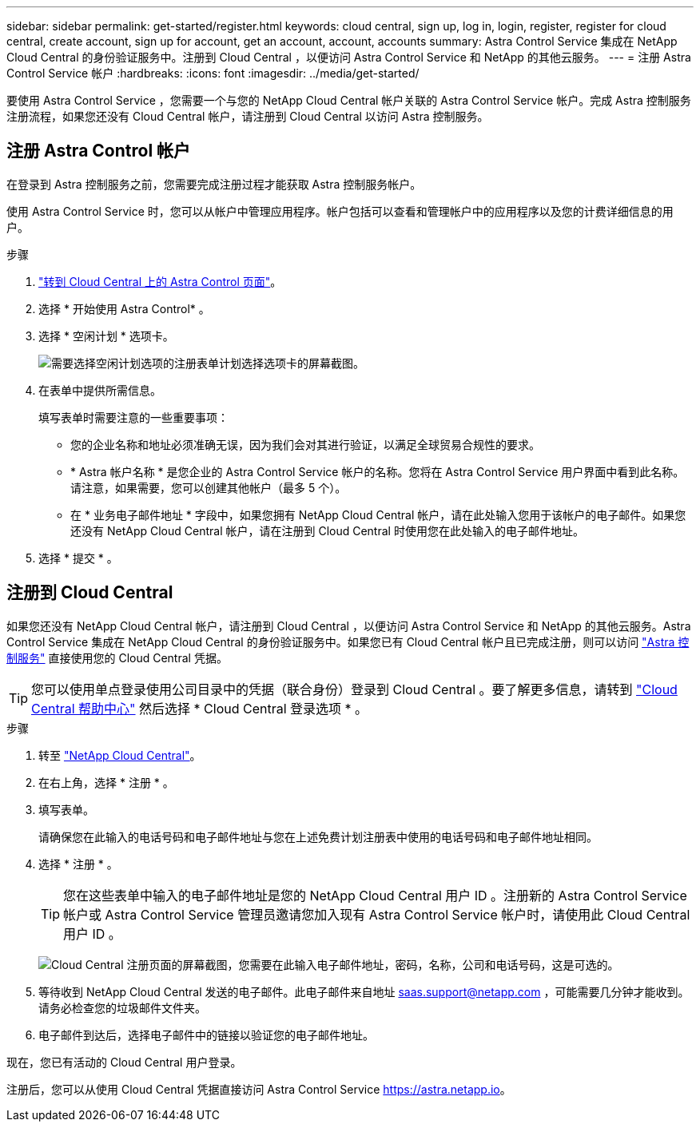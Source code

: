 ---
sidebar: sidebar 
permalink: get-started/register.html 
keywords: cloud central, sign up, log in, login, register, register for cloud central, create account, sign up for account, get an account, account, accounts 
summary: Astra Control Service 集成在 NetApp Cloud Central 的身份验证服务中。注册到 Cloud Central ，以便访问 Astra Control Service 和 NetApp 的其他云服务。 
---
= 注册 Astra Control Service 帐户
:hardbreaks:
:icons: font
:imagesdir: ../media/get-started/


[role="lead"]
要使用 Astra Control Service ，您需要一个与您的 NetApp Cloud Central 帐户关联的 Astra Control Service 帐户。完成 Astra 控制服务注册流程，如果您还没有 Cloud Central 帐户，请注册到 Cloud Central 以访问 Astra 控制服务。



== 注册 Astra Control 帐户

在登录到 Astra 控制服务之前，您需要完成注册过程才能获取 Astra 控制服务帐户。

使用 Astra Control Service 时，您可以从帐户中管理应用程序。帐户包括可以查看和管理帐户中的应用程序以及您的计费详细信息的用户。

.步骤
. https://cloud.netapp.com/astra["转到 Cloud Central 上的 Astra Control 页面"^]。
. 选择 * 开始使用 Astra Control* 。
. 选择 * 空闲计划 * 选项卡。
+
image:acs-registration-free-plan.png["需要选择空闲计划选项的注册表单计划选择选项卡的屏幕截图。"]

. 在表单中提供所需信息。
+
填写表单时需要注意的一些重要事项：

+
** 您的企业名称和地址必须准确无误，因为我们会对其进行验证，以满足全球贸易合规性的要求。
** * Astra 帐户名称 * 是您企业的 Astra Control Service 帐户的名称。您将在 Astra Control Service 用户界面中看到此名称。请注意，如果需要，您可以创建其他帐户（最多 5 个）。
** 在 * 业务电子邮件地址 * 字段中，如果您拥有 NetApp Cloud Central 帐户，请在此处输入您用于该帐户的电子邮件。如果您还没有 NetApp Cloud Central 帐户，请在注册到 Cloud Central 时使用您在此处输入的电子邮件地址。


. 选择 * 提交 * 。




== 注册到 Cloud Central

如果您还没有 NetApp Cloud Central 帐户，请注册到 Cloud Central ，以便访问 Astra Control Service 和 NetApp 的其他云服务。Astra Control Service 集成在 NetApp Cloud Central 的身份验证服务中。如果您已有 Cloud Central 帐户且已完成注册，则可以访问 https://astra.netapp.io["Astra 控制服务"^] 直接使用您的 Cloud Central 凭据。


TIP: 您可以使用单点登录使用公司目录中的凭据（联合身份）登录到 Cloud Central 。要了解更多信息，请转到 https://cloud.netapp.com/help-center["Cloud Central 帮助中心"^] 然后选择 * Cloud Central 登录选项 * 。

.步骤
. 转至 https://cloud.netapp.com["NetApp Cloud Central"^]。
. 在右上角，选择 * 注册 * 。
. 填写表单。
+
请确保您在此输入的电话号码和电子邮件地址与您在上述免费计划注册表中使用的电话号码和电子邮件地址相同。

. 选择 * 注册 * 。
+

TIP: 您在这些表单中输入的电子邮件地址是您的 NetApp Cloud Central 用户 ID 。注册新的 Astra Control Service 帐户或 Astra Control Service 管理员邀请您加入现有 Astra Control Service 帐户时，请使用此 Cloud Central 用户 ID 。

+
image:screenshot-cloud-central-signup.gif["Cloud Central 注册页面的屏幕截图，您需要在此输入电子邮件地址，密码，名称，公司和电话号码，这是可选的。"]

. 等待收到 NetApp Cloud Central 发送的电子邮件。此电子邮件来自地址 saas.support@netapp.com ，可能需要几分钟才能收到。请务必检查您的垃圾邮件文件夹。
. 电子邮件到达后，选择电子邮件中的链接以验证您的电子邮件地址。


现在，您已有活动的 Cloud Central 用户登录。

注册后，您可以从使用 Cloud Central 凭据直接访问 Astra Control Service https://astra.netapp.io[]。
